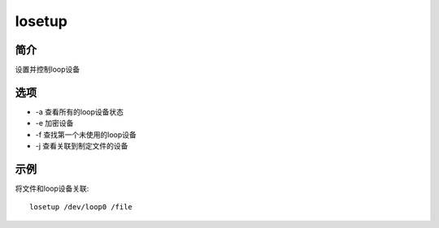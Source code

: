 losetup
=====================================

简介
^^^^
设置并控制loop设备

选项
^^^^

* -a 查看所有的loop设备状态
* -e 加密设备
* -f 查找第一个未使用的loop设备
* -j 查看关联到制定文件的设备

示例
^^^^

将文件和loop设备关联::
 
    losetup /dev/loop0 /file
